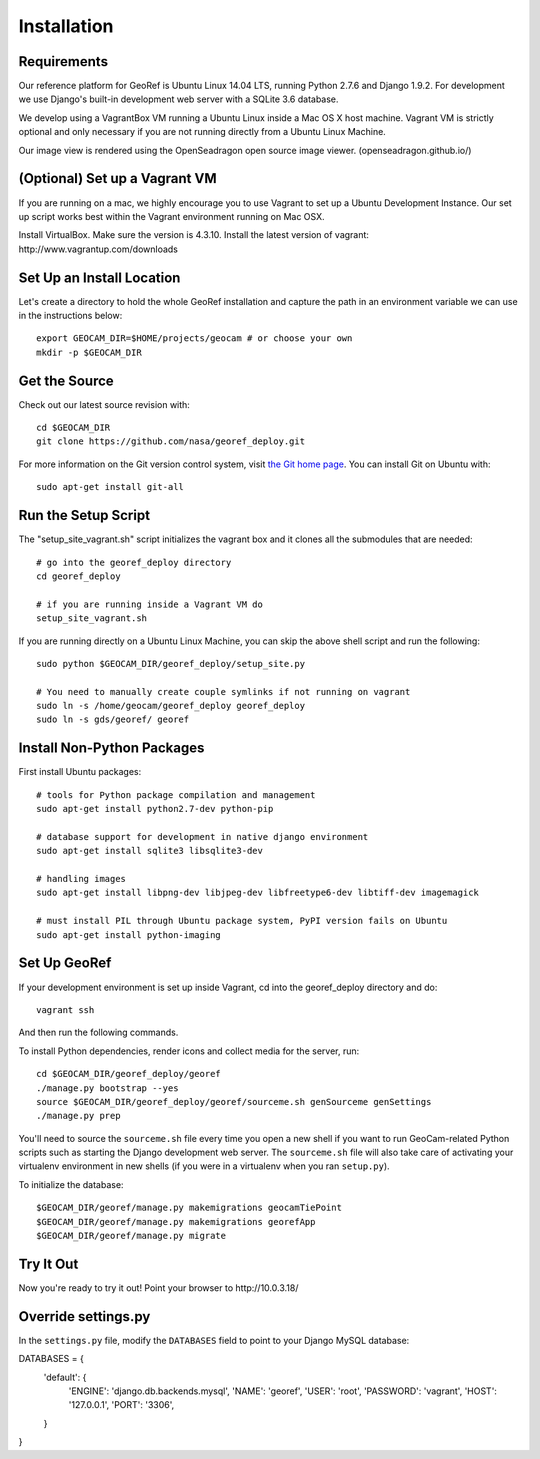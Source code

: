 Installation
============

Requirements
~~~~~~~~~~~~

Our reference platform for GeoRef is Ubuntu Linux 14.04 LTS,
running Python 2.7.6 and Django 1.9.2.  For development we use Django's
built-in development web server with a SQLite 3.6 database.  

We develop using a VagrantBox VM running a Ubuntu Linux inside a Mac OS X host machine.
Vagrant VM is strictly optional and only necessary if you are not running directly from a Ubuntu Linux Machine.

Our image view is rendered using the OpenSeadragon open source image viewer. (openseadragon.github.io/)

(Optional) Set up a Vagrant VM
~~~~~~~~~~~~~~~~~~~~
If you are running on a mac, we highly encourage you to use Vagrant to set up 
a Ubuntu Development Instance. Our set up script works best within the Vagrant 
environment running on Mac OSX.

Install VirtualBox. Make sure the version is 4.3.10.
Install the latest version of vagrant: ​http://www.vagrantup.com/downloads


Set Up an Install Location
~~~~~~~~~~~~~~~~~~~~~~~~~~

Let's create a directory to hold the whole GeoRef installation
and capture the path in an environment variable we can use
in the instructions below::

  export GEOCAM_DIR=$HOME/projects/geocam # or choose your own
  mkdir -p $GEOCAM_DIR
  

Get the Source
~~~~~~~~~~~~~~

Check out our latest source revision with::

  cd $GEOCAM_DIR
  git clone https://github.com/nasa/georef_deploy.git


For more information on the Git version control system, visit `the Git home page`_.
You can install Git on Ubuntu with::

  sudo apt-get install git-all

.. _the Git home page: http://git-scm.com/


Run the Setup Script
~~~~~~~~~~~~~~~~~~~~~
The "setup_site_vagrant.sh" script initializes the vagrant box and it clones 
all the submodules that are needed::

    # go into the georef_deploy directory
    cd georef_deploy
    
    # if you are running inside a Vagrant VM do
    setup_site_vagrant.sh


If you are running directly on a Ubuntu Linux Machine, you can skip the above shell
script and run the following::
    sudo python $GEOCAM_DIR/georef_deploy/setup_site.py
    
    # You need to manually create couple symlinks if not running on vagrant
    sudo ln -s /home/geocam/georef_deploy georef_deploy
    sudo ln -s gds/georef/ georef



Install Non-Python Packages
~~~~~~~~~~~~~~~~~~~~~~~~~~~

First install Ubuntu packages::

  # tools for Python package compilation and management
  sudo apt-get install python2.7-dev python-pip

  # database support for development in native django environment
  sudo apt-get install sqlite3 libsqlite3-dev

  # handling images
  sudo apt-get install libpng-dev libjpeg-dev libfreetype6-dev libtiff-dev imagemagick

  # must install PIL through Ubuntu package system, PyPI version fails on Ubuntu
  sudo apt-get install python-imaging


Set Up GeoRef
~~~~~~~~~~~~~~~~

If your development environment is set up inside Vagrant, cd into the georef_deploy 
directory and do::
    vagrant ssh
And then run the following commands.

To install Python dependencies, render icons and collect media for the
server, run::

  cd $GEOCAM_DIR/georef_deploy/georef
  ./manage.py bootstrap --yes
  source $GEOCAM_DIR/georef_deploy/georef/sourceme.sh genSourceme genSettings
  ./manage.py prep

You'll need to source the ``sourceme.sh`` file every time you open a new
shell if you want to run GeoCam-related Python scripts such as starting
the Django development web server.  The ``sourceme.sh`` file will also
take care of activating your virtualenv environment in new shells (if
you were in a virtualenv when you ran ``setup.py``).

To initialize the database::

	$GEOCAM_DIR/georef/manage.py makemigrations geocamTiePoint
	$GEOCAM_DIR/georef/manage.py makemigrations georefApp
	$GEOCAM_DIR/georef/manage.py migrate


Try It Out
~~~~~~~~~~

Now you're ready to try it out!  Point your browser to ​http://10.0.3.18/


Override settings.py
~~~~~~~~~~~~~~~~~~~~~~~

In the ``settings.py`` file, modify the ``DATABASES`` field to point to
your Django MySQL database::

DATABASES = {
    'default': {
        'ENGINE': 'django.db.backends.mysql',
        'NAME': 'georef',
        'USER': 'root',
        'PASSWORD': 'vagrant',
        'HOST': '127.0.0.1',
        'PORT': '3306',
    }
}

.. o  __BEGIN_LICENSE__
.. o  Copyright (C) 2008-2010 United States Government as represented by
.. o  the Administrator of the National Aeronautics and Space Administration.
.. o  All Rights Reserved.
.. o  __END_LICENSE__

